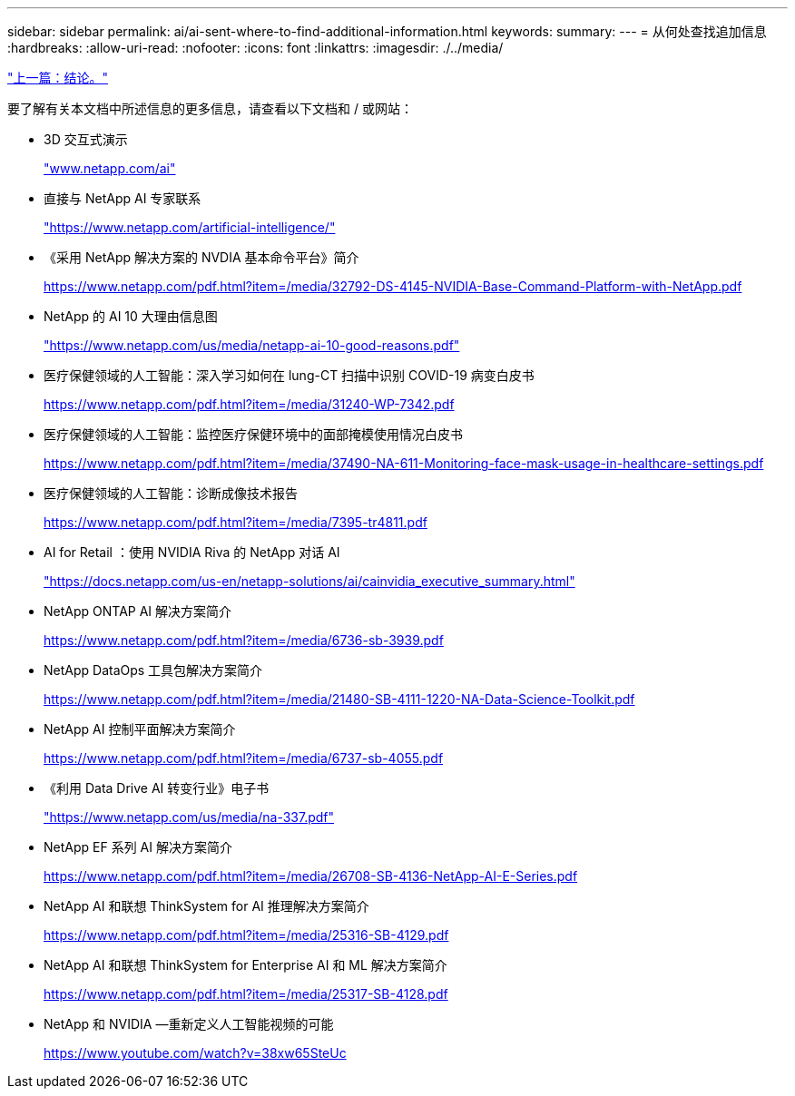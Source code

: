 ---
sidebar: sidebar 
permalink: ai/ai-sent-where-to-find-additional-information.html 
keywords:  
summary:  
---
= 从何处查找追加信息
:hardbreaks:
:allow-uri-read: 
:nofooter: 
:icons: font
:linkattrs: 
:imagesdir: ./../media/


link:ai-sent-conclusion.html["上一篇：结论。"]

[role="lead"]
要了解有关本文档中所述信息的更多信息，请查看以下文档和 / 或网站：

* 3D 交互式演示
+
http://www.netapp.com/ai["www.netapp.com/ai"^]

* 直接与 NetApp AI 专家联系
+
https://www.netapp.com/artificial-intelligence/["https://www.netapp.com/artificial-intelligence/"^]

* 《采用 NetApp 解决方案的 NVDIA 基本命令平台》简介
+
https://www.netapp.com/pdf.html?item=/media/32792-DS-4145-NVIDIA-Base-Command-Platform-with-NetApp.pdf["https://www.netapp.com/pdf.html?item=/media/32792-DS-4145-NVIDIA-Base-Command-Platform-with-NetApp.pdf"^]

* NetApp 的 AI 10 大理由信息图
+
https://www.netapp.com/us/media/netapp-ai-10-good-reasons.pdf["https://www.netapp.com/us/media/netapp-ai-10-good-reasons.pdf"^]

* 医疗保健领域的人工智能：深入学习如何在 lung-CT 扫描中识别 COVID-19 病变白皮书
+
https://www.netapp.com/pdf.html?item=/media/31240-WP-7342.pdf["https://www.netapp.com/pdf.html?item=/media/31240-WP-7342.pdf"^]

* 医疗保健领域的人工智能：监控医疗保健环境中的面部掩模使用情况白皮书
+
https://www.netapp.com/pdf.html?item=/media/37490-NA-611-Monitoring-face-mask-usage-in-healthcare-settings.pdf["https://www.netapp.com/pdf.html?item=/media/37490-NA-611-Monitoring-face-mask-usage-in-healthcare-settings.pdf"^]

* 医疗保健领域的人工智能：诊断成像技术报告
+
https://www.netapp.com/pdf.html?item=/media/7395-tr4811.pdf["https://www.netapp.com/pdf.html?item=/media/7395-tr4811.pdf"^]

* AI for Retail ：使用 NVIDIA Riva 的 NetApp 对话 AI
+
https://docs.netapp.com/us-en/netapp-solutions/ai/cainvidia_executive_summary.html["https://docs.netapp.com/us-en/netapp-solutions/ai/cainvidia_executive_summary.html"^]

* NetApp ONTAP AI 解决方案简介
+
https://www.netapp.com/pdf.html?item=/media/6736-sb-3939.pdf["https://www.netapp.com/pdf.html?item=/media/6736-sb-3939.pdf"^]

* NetApp DataOps 工具包解决方案简介
+
https://www.netapp.com/pdf.html?item=/media/21480-SB-4111-1220-NA-Data-Science-Toolkit.pdf["https://www.netapp.com/pdf.html?item=/media/21480-SB-4111-1220-NA-Data-Science-Toolkit.pdf"^]

* NetApp AI 控制平面解决方案简介
+
https://www.netapp.com/pdf.html?item=/media/6737-sb-4055.pdf["https://www.netapp.com/pdf.html?item=/media/6737-sb-4055.pdf"^]

* 《利用 Data Drive AI 转变行业》电子书
+
https://www.netapp.com/us/media/na-337.pdf["https://www.netapp.com/us/media/na-337.pdf"^]

* NetApp EF 系列 AI 解决方案简介
+
https://www.netapp.com/pdf.html?item=/media/26708-SB-4136-NetApp-AI-E-Series.pdf["https://www.netapp.com/pdf.html?item=/media/26708-SB-4136-NetApp-AI-E-Series.pdf"^]

* NetApp AI 和联想 ThinkSystem for AI 推理解决方案简介
+
https://www.netapp.com/pdf.html?item=/media/25316-SB-4129.pdf["https://www.netapp.com/pdf.html?item=/media/25316-SB-4129.pdf"^]

* NetApp AI 和联想 ThinkSystem for Enterprise AI 和 ML 解决方案简介
+
https://www.netapp.com/pdf.html?item=/media/25317-SB-4128.pdf["https://www.netapp.com/pdf.html?item=/media/25317-SB-4128.pdf"^]

* NetApp 和 NVIDIA —重新定义人工智能视频的可能
+
https://www.youtube.com/watch?v=38xw65SteUc["https://www.youtube.com/watch?v=38xw65SteUc"^]


